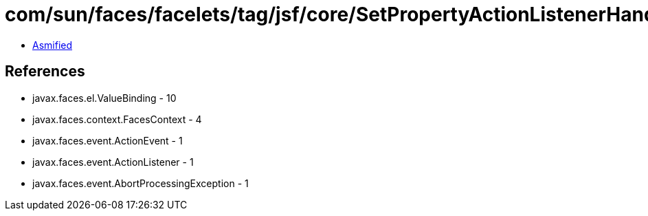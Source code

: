 = com/sun/faces/facelets/tag/jsf/core/SetPropertyActionListenerHandler$LegacySetPropertyListener.class

 - link:SetPropertyActionListenerHandler$LegacySetPropertyListener-asmified.java[Asmified]

== References

 - javax.faces.el.ValueBinding - 10
 - javax.faces.context.FacesContext - 4
 - javax.faces.event.ActionEvent - 1
 - javax.faces.event.ActionListener - 1
 - javax.faces.event.AbortProcessingException - 1
